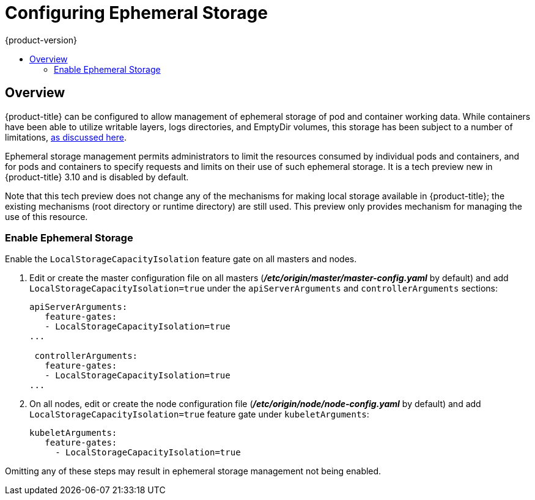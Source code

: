 [[install-config-configuring-ephemeral-storage]]
= Configuring Ephemeral Storage
{product-version}
:data-uri:
:icons:
:experimental:
:toc: macro
:toc-title:

toc::[]

== Overview
{product-title} can be configured to allow management of ephemeral
storage of pod and container working data.  While containers
have been able to utilize writable layers, logs directories, and
EmptyDir volumes, this storage has been subject to a number of
limitations,
xref:../install/architecture/additional_concepts/ephemeral-storage.adoc[as
discussed here].

Ephemeral storage management permits administrators to limit the
resources consumed by individual pods and containers, and for pods and
containers to specify requests and limits on their use of such
ephemeral storage.  It is a tech preview new in {product-title} 3.10
and is disabled by default.

Note that this tech preview does not change any of the mechanisms for
making local storage available in {product-title}; the existing
mechanisms (root directory or runtime directory) are still used.  This
preview only provides mechanism for managing the use of this resource.

[[ephemeral-storage-enabling-ephemeral-storage]]
=== Enable Ephemeral Storage
Enable the `LocalStorageCapacityIsolation` feature gate on all masters and nodes.

. Edit or create the master configuration file on all masters (*_/etc/origin/master/master-config.yaml_* by default) and add  `LocalStorageCapacityIsolation=true` under the `apiServerArguments` and `controllerArguments` sections:
+
[source, yaml]
----
apiServerArguments:
   feature-gates:
   - LocalStorageCapacityIsolation=true
...

 controllerArguments:
   feature-gates:
   - LocalStorageCapacityIsolation=true
...
----

. On all nodes, edit or create the node configuration file (*_/etc/origin/node/node-config.yaml_* by default)  and add `LocalStorageCapacityIsolation=true` feature gate under `kubeletArguments`:
+
[source, yaml]
----
kubeletArguments:
   feature-gates:
     - LocalStorageCapacityIsolation=true
----
====
Omitting any of these steps may result in ephemeral storage management
not being enabled.
====
